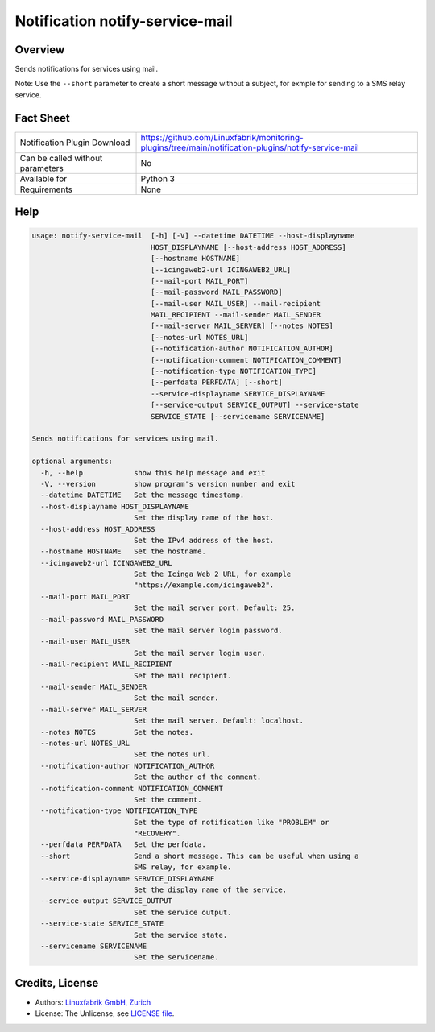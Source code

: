 Notification notify-service-mail
================================


Overview
--------

Sends notifications for services using mail.

Note: Use the ``--short`` parameter to create a short message without a subject, for exmple for sending to a SMS relay service.


Fact Sheet
----------

.. csv-table::
    :widths: 30, 70

    "Notification Plugin Download",         "https://github.com/Linuxfabrik/monitoring-plugins/tree/main/notification-plugins/notify-service-mail"
    "Can be called without parameters",     "No"
    "Available for",                        "Python 3"
    "Requirements",                         "None"


Help
----

.. code-block:: text

    usage: notify-service-mail  [-h] [-V] --datetime DATETIME --host-displayname
                                HOST_DISPLAYNAME [--host-address HOST_ADDRESS]
                                [--hostname HOSTNAME]
                                [--icingaweb2-url ICINGAWEB2_URL]
                                [--mail-port MAIL_PORT]
                                [--mail-password MAIL_PASSWORD]
                                [--mail-user MAIL_USER] --mail-recipient
                                MAIL_RECIPIENT --mail-sender MAIL_SENDER
                                [--mail-server MAIL_SERVER] [--notes NOTES]
                                [--notes-url NOTES_URL]
                                [--notification-author NOTIFICATION_AUTHOR]
                                [--notification-comment NOTIFICATION_COMMENT]
                                [--notification-type NOTIFICATION_TYPE]
                                [--perfdata PERFDATA] [--short]
                                --service-displayname SERVICE_DISPLAYNAME
                                [--service-output SERVICE_OUTPUT] --service-state
                                SERVICE_STATE [--servicename SERVICENAME]

    Sends notifications for services using mail.

    optional arguments:
      -h, --help            show this help message and exit
      -V, --version         show program's version number and exit
      --datetime DATETIME   Set the message timestamp.
      --host-displayname HOST_DISPLAYNAME
                            Set the display name of the host.
      --host-address HOST_ADDRESS
                            Set the IPv4 address of the host.
      --hostname HOSTNAME   Set the hostname.
      --icingaweb2-url ICINGAWEB2_URL
                            Set the Icinga Web 2 URL, for example
                            "https://example.com/icingaweb2".
      --mail-port MAIL_PORT
                            Set the mail server port. Default: 25.
      --mail-password MAIL_PASSWORD
                            Set the mail server login password.
      --mail-user MAIL_USER
                            Set the mail server login user.
      --mail-recipient MAIL_RECIPIENT
                            Set the mail recipient.
      --mail-sender MAIL_SENDER
                            Set the mail sender.
      --mail-server MAIL_SERVER
                            Set the mail server. Default: localhost.
      --notes NOTES         Set the notes.
      --notes-url NOTES_URL
                            Set the notes url.
      --notification-author NOTIFICATION_AUTHOR
                            Set the author of the comment.
      --notification-comment NOTIFICATION_COMMENT
                            Set the comment.
      --notification-type NOTIFICATION_TYPE
                            Set the type of notification like "PROBLEM" or
                            "RECOVERY".
      --perfdata PERFDATA   Set the perfdata.
      --short               Send a short message. This can be useful when using a
                            SMS relay, for example.
      --service-displayname SERVICE_DISPLAYNAME
                            Set the display name of the service.
      --service-output SERVICE_OUTPUT
                            Set the service output.
      --service-state SERVICE_STATE
                            Set the service state.
      --servicename SERVICENAME
                            Set the servicename.


Credits, License
----------------

* Authors: `Linuxfabrik GmbH, Zurich <https://www.linuxfabrik.ch>`_
* License: The Unlicense, see `LICENSE file <https://unlicense.org/>`_.
